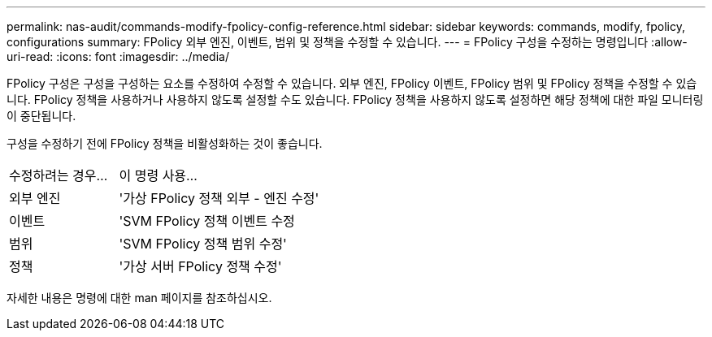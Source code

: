 ---
permalink: nas-audit/commands-modify-fpolicy-config-reference.html 
sidebar: sidebar 
keywords: commands, modify, fpolicy, configurations 
summary: FPolicy 외부 엔진, 이벤트, 범위 및 정책을 수정할 수 있습니다. 
---
= FPolicy 구성을 수정하는 명령입니다
:allow-uri-read: 
:icons: font
:imagesdir: ../media/


[role="lead"]
FPolicy 구성은 구성을 구성하는 요소를 수정하여 수정할 수 있습니다. 외부 엔진, FPolicy 이벤트, FPolicy 범위 및 FPolicy 정책을 수정할 수 있습니다. FPolicy 정책을 사용하거나 사용하지 않도록 설정할 수도 있습니다. FPolicy 정책을 사용하지 않도록 설정하면 해당 정책에 대한 파일 모니터링이 중단됩니다.

구성을 수정하기 전에 FPolicy 정책을 비활성화하는 것이 좋습니다.

[cols="35,65"]
|===


| 수정하려는 경우... | 이 명령 사용... 


 a| 
외부 엔진
 a| 
'가상 FPolicy 정책 외부 - 엔진 수정'



 a| 
이벤트
 a| 
'SVM FPolicy 정책 이벤트 수정



 a| 
범위
 a| 
'SVM FPolicy 정책 범위 수정'



 a| 
정책
 a| 
'가상 서버 FPolicy 정책 수정'

|===
자세한 내용은 명령에 대한 man 페이지를 참조하십시오.
